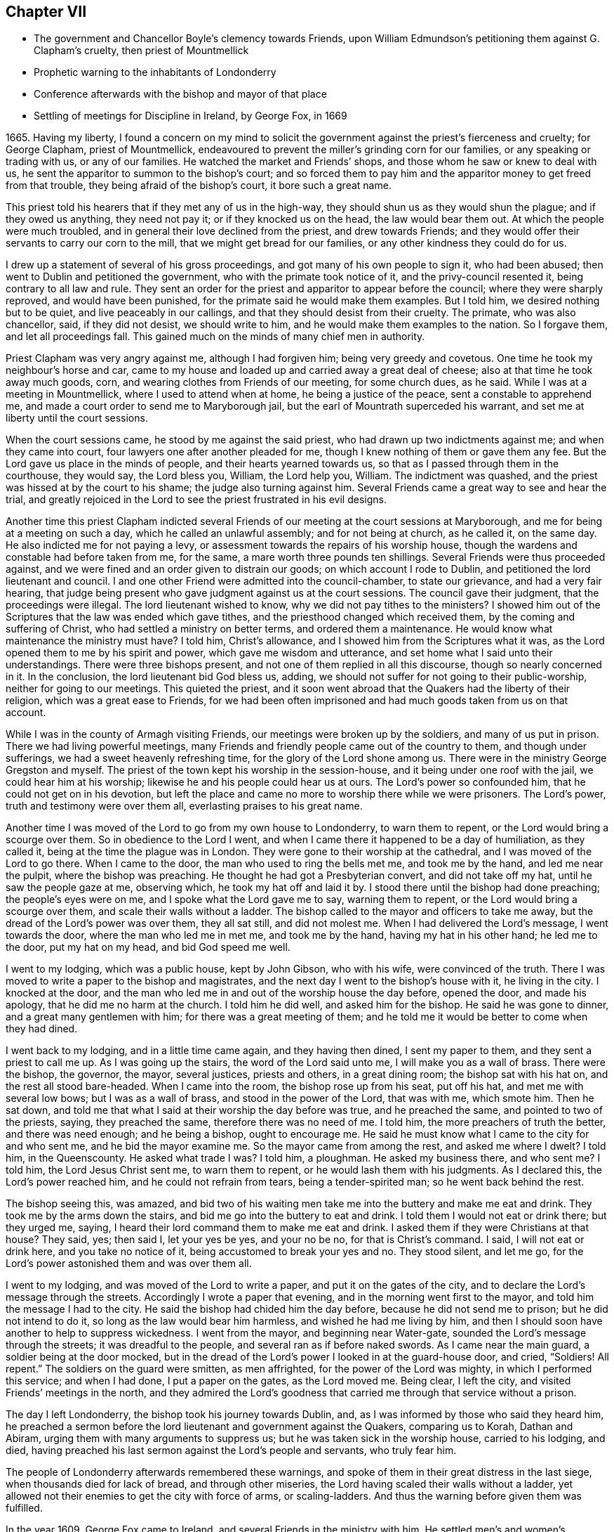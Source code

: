 == Chapter VII

[.chapter-synopsis]
* The government and Chancellor Boyle`'s clemency towards Friends, upon William Edmundson`'s petitioning them against G. Clapham`'s cruelty, then priest of Mountmellick
* Prophetic warning to the inhabitants of Londonderry
* Conference afterwards with the bishop and mayor of that place
* Settling of meetings for Discipline in Ireland, by George Fox, in 1669

1665+++.+++ Having my liberty,
I found a concern on my mind to solicit the government
against the priest`'s fierceness and cruelty;
for George Clapham, priest of Mountmellick,
endeavoured to prevent the miller`'s grinding corn for our families,
or any speaking or trading with us, or any of our families.
He watched the market and Friends`' shops, and those whom he saw or knew to deal with us,
he sent the apparitor to summon to the bishop`'s court;
and so forced them to pay him and the apparitor money to get freed from that trouble,
they being afraid of the bishop`'s court, it bore such a great name.

This priest told his hearers that if they met any of us in the high-way,
they should shun us as they would shun the plague; and if they owed us anything,
they need not pay it; or if they knocked us on the head, the law would bear them out.
At which the people were much troubled,
and in general their love declined from the priest, and drew towards Friends;
and they would offer their servants to carry our corn to the mill,
that we might get bread for our families, or any other kindness they could do for us.

I drew up a statement of several of his gross proceedings,
and got many of his own people to sign it, who had been abused;
then went to Dublin and petitioned the government,
who with the primate took notice of it, and the privy-council resented it,
being contrary to all law and rule.
They sent an order for the priest and apparitor to appear before the council;
where they were sharply reproved, and would have been punished,
for the primate said he would make them examples.
But I told him, we desired nothing but to be quiet, and live peaceably in our callings,
and that they should desist from their cruelty.
The primate, who was also chancellor, said, if they did not desist,
we should write to him, and he would make them examples to the nation.
So I forgave them, and let all proceedings fall.
This gained much on the minds of many chief men in authority.

Priest Clapham was very angry against me, although I had forgiven him;
being very greedy and covetous.
One time he took my neighbour`'s horse and car,
came to my house and loaded up and carried away a great deal of cheese;
also at that time he took away much goods, corn,
and wearing clothes from Friends of our meeting, for some church dues, as he said.
While I was at a meeting in Mountmellick, where I used to attend when at home,
he being a justice of the peace, sent a constable to apprehend me,
and made a court order to send me to Maryborough jail,
but the earl of Mountrath superceded his warrant,
and set me at liberty until the court sessions.

When the court sessions came, he stood by me against the said priest,
who had drawn up two indictments against me; and when they came into court,
four lawyers one after another pleaded for me,
though I knew nothing of them or gave them any fee.
But the Lord gave us place in the minds of people, and their hearts yearned towards us,
so that as I passed through them in the courthouse, they would say, the Lord bless you,
William, the Lord help you, William.
The indictment was quashed, and the priest was hissed at by the court to his shame;
the judge also turning against him.
Several Friends came a great way to see and hear the trial,
and greatly rejoiced in the Lord to see the priest frustrated in his evil designs.

Another time this priest Clapham indicted several Friends of
our meeting at the court sessions at Maryborough,
and me for being at a meeting on such a day, which he called an unlawful assembly;
and for not being at church, as he called it, on the same day.
He also indicted me for not paying a levy,
or assessment towards the repairs of his worship house,
though the wardens and constable had before taken from me, for the same,
a mare worth three pounds ten shillings.
Several Friends were thus proceeded against,
and we were fined and an order given to distrain our goods;
on which account I rode to Dublin, and petitioned the lord lieutenant and council.
I and one other Friend were admitted into the council-chamber, to state our grievance,
and had a very fair hearing,
that judge being present who gave judgment against us at the court sessions.
The council gave their judgment, that the proceedings were illegal.
The lord lieutenant wished to know, why we did not pay tithes to the ministers?
I showed him out of the Scriptures that the law was ended which gave tithes,
and the priesthood changed which received them, by the coming and suffering of Christ,
who had settled a ministry on better terms, and ordered them a maintenance.
He would know what maintenance the ministry must have?
I told him, Christ`'s allowance, and I showed him from the Scriptures what it was,
as the Lord opened them to me by his spirit and power,
which gave me wisdom and utterance, and set home what I said unto their understandings.
There were three bishops present, and not one of them replied in all this discourse,
though so nearly concerned in it.
In the conclusion, the lord lieutenant bid God bless us, adding,
we should not suffer for not going to their public-worship,
neither for going to our meetings.
This quieted the priest,
and it soon went abroad that the Quakers had the liberty of their religion,
which was a great ease to Friends,
for we had been often imprisoned and had much goods taken from us on that account.

While I was in the county of Armagh visiting Friends,
our meetings were broken up by the soldiers, and many of us put in prison.
There we had living powerful meetings,
many Friends and friendly people came out of the country to them,
and though under sufferings, we had a sweet heavenly refreshing time,
for the glory of the Lord shone among us.
There were in the ministry George Gregston and myself.
The priest of the town kept his worship in the session-house,
and it being under one roof with the jail, we could hear him at his worship;
likewise he and his people could hear us at ours.
The Lord`'s power so confounded him, that he could not get on in his devotion,
but left the place and came no more to worship there while we were prisoners.
The Lord`'s power, truth and testimony were over them all,
everlasting praises to his great name.

Another time I was moved of the Lord to go from my own house to Londonderry,
to warn them to repent, or the Lord would bring a scourge over them.
So in obedience to the Lord I went,
and when I came there it happened to be a day of humiliation, as they called it,
being at the time the plague was in London.
They were gone to their worship at the cathedral, and I was moved of the Lord to go there.
When I came to the door, the man who used to ring the bells met me,
and took me by the hand, and led me near the pulpit, where the bishop was preaching.
He thought he had got a Presbyterian convert, and did not take off my hat,
until he saw the people gaze at me, observing which, he took my hat off and laid it by.
I stood there until the bishop had done preaching; the people`'s eyes were on me,
and I spoke what the Lord gave me to say, warning them to repent,
or the Lord would bring a scourge over them, and scale their walls without a ladder.
The bishop called to the mayor and officers to take me away,
but the dread of the Lord`'s power was over them, they all sat still,
and did not molest me.
When I had delivered the Lord`'s message, I went towards the door,
where the man who led me in met me, and took me by the hand,
having my hat in his other hand; he led me to the door, put my hat on my head,
and bid God speed me well.

I went to my lodging, which was a public house, kept by John Gibson, who with his wife,
were convinced of the truth.
There I was moved to write a paper to the bishop and magistrates,
and the next day I went to the bishop`'s house with it, he living in the city.
I knocked at the door,
and the man who led me in and out of the worship house the day before, opened the door,
and made his apology, that he did me no harm at the church.
I told him he did well, and asked him for the bishop.
He said he was gone to dinner, and a great many gentlemen with him;
for there was a great meeting of them;
and he told me it would be better to come when they had dined.

I went back to my lodging, and in a little time came again, and they having then dined,
I sent my paper to them, and they sent a priest to call me up.
As I was going up the stairs, the word of the Lord said unto me,
I will make you as a wall of brass.
There were the bishop, the governor, the mayor, several justices, priests and others,
in a great dining room; the bishop sat with his hat on,
and the rest all stood bare-headed.
When I came into the room, the bishop rose up from his seat, put off his hat,
and met me with several low bows; but I was as a wall of brass,
and stood in the power of the Lord, that was with me, which smote him.
Then he sat down, and told me that what I said at their worship the day before was true,
and he preached the same, and pointed to two of the priests, saying,
they preached the same, therefore there was no need of me.
I told him, the more preachers of truth the better, and there was need enough;
and he being a bishop, ought to encourage me.
He said he must know what I came to the city for and who sent me,
and he bid the mayor examine me.
So the mayor came from among the rest, and asked me where I dwelt?
I told him, in the Queenscounty.
He asked what trade I was?
I told him, a ploughman.
He asked my business there, and who sent me?
I told him, the Lord Jesus Christ sent me, to warn them to repent,
or he would lash them with his judgments.
As I declared this, the Lord`'s power reached him, and he could not refrain from tears,
being a tender-spirited man; so he went back behind the rest.

The bishop seeing this, was amazed,
and bid two of his waiting men take me into the buttery and make me eat and drink.
They took me by the arms down the stairs, and bid me go into the buttery to eat and drink.
I told them I would not eat or drink there; but they urged me, saying,
I heard their lord command them to make me eat and drink.
I asked them if they were Christians at that house?
They said, yes; then said I, let your yes be yes, and your no be no,
for that is Christ`'s command.
I said, I will not eat or drink here, and you take no notice of it,
being accustomed to break your yes and no.
They stood silent, and let me go,
for the Lord`'s power astonished them and was over them all.

I went to my lodging, and was moved of the Lord to write a paper,
and put it on the gates of the city,
and to declare the Lord`'s message through the streets.
Accordingly I wrote a paper that evening, and in the morning went first to the mayor,
and told him the message I had to the city.
He said the bishop had chided him the day before, because he did not send me to prison;
but he did not intend to do it, so long as the law would bear him harmless,
and wished he had me living by him,
and then I should soon have another to help to suppress wickedness.
I went from the mayor, and beginning near Water-gate,
sounded the Lord`'s message through the streets; it was dreadful to the people,
and several ran as if before naked swords.
As I came near the main guard, a soldier being at the door mocked,
but in the dread of the Lord`'s power I looked in at the guard-house door, and cried,
"`Soldiers! All repent.`"
The soldiers on the guard were smitten, as men affrighted,
for the power of the Lord was mighty, in which I performed this service;
and when I had done, I put a paper on the gates, as the Lord moved me.
Being clear, I left the city, and visited Friends`' meetings in the north,
and they admired the Lord`'s goodness that
carried me through that service without a prison.

The day I left Londonderry, the bishop took his journey towards Dublin, and,
as I was informed by those who said they heard him,
he preached a sermon before the lord lieutenant and government against the Quakers,
comparing us to Korah, Dathan and Abiram, urging them with many arguments to suppress us;
but he was taken sick in the worship house, carried to his lodging, and died,
having preached his last sermon against the Lord`'s people and servants,
who truly fear him.

The people of Londonderry afterwards remembered these warnings,
and spoke of them in their great distress in the last siege,
when thousands died for lack of bread, and through other miseries,
the Lord having scaled their walls without a ladder,
yet allowed not their enemies to get the city with force of arms, or scaling-ladders.
And thus the warning before given them was fulfilled.

In the year 1609, George Fox came to Ireland,
and several Friends in the ministry with him.
He settled men`'s and women`'s meetings among Friends throughout the nation,
that faithful men and women should take care in the government of church affairs,
among our own Society, which meetings are of great service.
I was much eased by it, as I told George Fox at that time,
for I had a great concern in those things,
which had lain heavy upon my spirit for several years before;
and this gave every faithful Friend a share of the burden.
I travelled with George Fox from place to place in the several provinces.
When he had answered his service here, and was gone for England,
I laboured among Friends in this nation, both in doctrine and church discipline,
the Lord having given me an understanding in the government of his church,
and his heavenly power attending, which enabled me to go through,
and carried me over all opposition.
